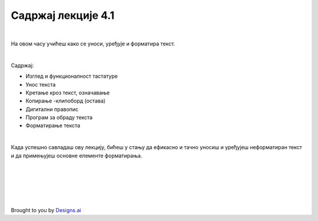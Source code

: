Садржај лекције 4.1
===================

|

На овом часу учићеш како се уноси, уређује и форматира текст.

|

Садржај:

- Изглед и функционалност тастатуре

- Унос текста

- Кретање кроз текст, означавање

- Копирање -клипоборд (остава)

- Дигитални правопис

- Програм за обраду текста

- Форматирање текста

|

Када успешно савладаш ову лекцију, бићеш у стању да ефикасно и тачно уносиш и уређујеш неформатиран текст и  да примењујеш основне елементе форматирања.


.. image:: ../../_images/w1-Keyboard-Warrior.png
   :width: 300px   
   :align: center


|
|
|
|
|





Brought to you by `Designs.ai <https://>`_